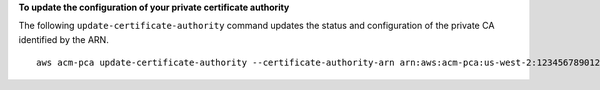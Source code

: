 **To update the configuration of your private certificate authority**

The following ``update-certificate-authority`` command updates the status and configuration of the private CA identified by the ARN. ::

  aws acm-pca update-certificate-authority --certificate-authority-arn arn:aws:acm-pca:us-west-2:123456789012:certificate-authority/12345678-1234-1234-1234-1232456789012 --revocation-configuration file://C:\revoke_config.txt --status "DISABLED"